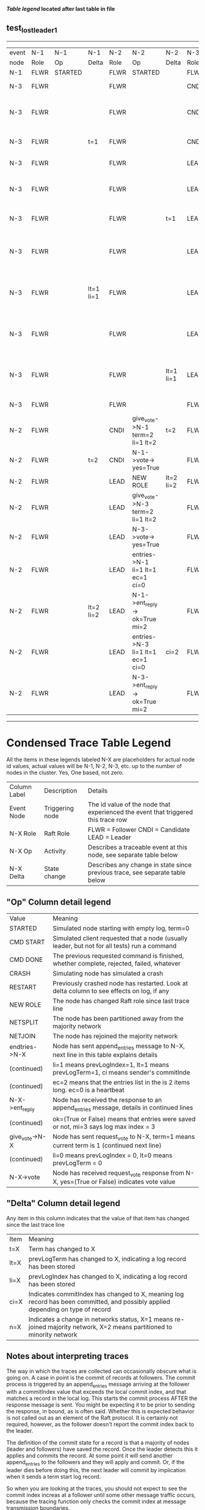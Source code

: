 
 *[[condensed Trace Table Legend][Table legend]] located after last table in file*

** test_lost_leader_1
------------------------------------------------------------------------------------------------------------------------------------------------------
| event | N-1   | N-1      | N-1       | N-2   | N-2                              | N-2       | N-3   | N-3                              | N-3       |
| node  | Role  | Op       | Delta     | Role  | Op                               | Delta     | Role  | Op                               | Delta     |
|  N-1  | FLWR  | STARTED  |           | FLWR  | STARTED                          |           | FLWR  | STARTED                          |           |
|  N-3  | FLWR  |          |           | FLWR  |                                  |           | CNDI  | NEW ROLE                         | t=1       |
|  N-3  | FLWR  |          |           | FLWR  |                                  |           | CNDI  | give_vote->N-1 term=1 li=0 lt=1  |           |
|  N-3  | FLWR  |          | t=1       | FLWR  |                                  |           | CNDI  | N-1->vote-> yes=True             |           |
|  N-3  | FLWR  |          |           | FLWR  |                                  |           | LEAD  | NEW ROLE                         | lt=1 li=1 |
|  N-3  | FLWR  |          |           | FLWR  |                                  |           | LEAD  | give_vote->N-2 term=1 li=0 lt=1  |           |
|  N-3  | FLWR  |          |           | FLWR  |                                  | t=1       | LEAD  | N-2->vote-> yes=True             |           |
|  N-3  | FLWR  |          |           | FLWR  |                                  |           | LEAD  | entries->N-1 li=0 lt=0 ec=1 ci=0 |           |
|  N-3  | FLWR  |          | lt=1 li=1 | FLWR  |                                  |           | LEAD  | N-1->ent_reply-> ok=True mi=1    |           |
|  N-3  | FLWR  |          |           | FLWR  |                                  |           | LEAD  | entries->N-2 li=0 lt=0 ec=1 ci=0 | ci=1      |
|  N-3  | FLWR  |          |           | FLWR  |                                  | lt=1 li=1 | LEAD  | N-2->ent_reply-> ok=True mi=1    |           |
|  N-3  | FLWR  |          |           | FLWR  |                                  |           | FLWR  | NEW ROLE                         |           |
|  N-2  | FLWR  |          |           | CNDI  | give_vote->N-1 term=2 li=1 lt=2  | t=2       | FLWR  |                                  |           |
|  N-2  | FLWR  |          | t=2       | CNDI  | N-1->vote-> yes=True             |           | FLWR  |                                  |           |
|  N-2  | FLWR  |          |           | LEAD  | NEW ROLE                         | lt=2 li=2 | FLWR  |                                  |           |
|  N-2  | FLWR  |          |           | LEAD  | give_vote->N-3 term=2 li=1 lt=2  |           | FLWR  |                                  |           |
|  N-2  | FLWR  |          |           | LEAD  | N-3->vote-> yes=True             |           | FLWR  |                                  | t=2       |
|  N-2  | FLWR  |          |           | LEAD  | entries->N-1 li=1 lt=1 ec=1 ci=0 |           | FLWR  |                                  |           |
|  N-2  | FLWR  |          | lt=2 li=2 | LEAD  | N-1->ent_reply-> ok=True mi=2    |           | FLWR  |                                  |           |
|  N-2  | FLWR  |          |           | LEAD  | entries->N-3 li=1 lt=1 ec=1 ci=0 | ci=2      | FLWR  |                                  |           |
|  N-2  | FLWR  |          |           | LEAD  | N-3->ent_reply-> ok=True mi=2    |           | FLWR  |                                  | lt=2 li=2 |
------------------------------------------------------------------------------------------------------------------------------------------------------


* Condensed Trace Table Legend
All the items in these legends labeled N-X are placeholders for actual node id values,
actual values will be N-1, N-2, N-3, etc. up to the number of nodes in the cluster. Yes, One based, not zero.

| Column Label | Description     | Details                                                                                        |
| Event Node   | Triggering node | The id value of the node that experienced the event that triggered this trace row              |
| N-X Role     | Raft Role       | FLWR = Follower CNDI = Candidate LEAD = Leader                                                 |
| N-X Op       | Activity        | Describes a traceable event at this node, see separate table below                             |
| N-X Delta    | State change    | Describes any change in state since previous trace, see separate table below                   |


** "Op" Column detail legend
| Value          | Meaning                                                                                      |
| STARTED        | Simulated node starting with empty log, term=0                                               |
| CMD START      | Simulated client requested that a node (usually leader, but not for all tests) run a command |
| CMD DONE       | The previous requested command is finished, whether complete, rejected, failed, whatever     |
| CRASH          | Simulating node has simulated a crash                                                        |
| RESTART        | Previously crashed node has restarted. Look at delta column to see effects on log, if any    |
| NEW ROLE       | The node has changed Raft role since last trace line                                         |
| NETSPLIT       | The node has been partitioned away from the majority network                                 |
| NETJOIN        | The node has rejoined the majority network                                                   |
| endtries->N-X  | Node has sent append_entries message to N-X, next line in this table explains details        |
| (continued)    | li=1 means prevLogIndex=1, lt=1 means prevLogTerm=1, ci means sender's commitInde            |
| (continued)    | ec=2 means that the entries list in the is 2 items long. ec=0 is a heartbeat                 |
| N-X->ent_reply | Node has received the response to an append_entries message, details in continued lines      |
| (continued)    | ok=(True or False) means that entries were saved or not, mi=3 says log max index = 3         |
| give_vote->N-X | Node has sent request_vote to N-X, term=1 means current term is 1 (continued next line)      |
| (continued)    | li=0 means prevLogIndex = 0, lt=0 means prevLogTerm = 0                                      |
| N-X->vote      | Node has received request_vote response from N-X, yes=(True or False) indicates vote value   |


** "Delta" Column detail legend
Any item in this column indicates that the value of that item has changed since the last trace line

| Item | Meaning                                                                                                                         |
| t=X  | Term has changed to X                                                                                                           |
| lt=X | prevLogTerm has changed to X, indicating a log record has been stored                                                           |
| li=X | prevLogIndex has changed to X, indicating a log record has been stored                                                          |
| ci=X | Indicates commitIndex has changed to X, meaning log record has been committed, and possibly applied depending on type of record |
| n=X  | Indicates a change in networks status, X=1 means re-joined majority network, X=2 means partitioned to minority network          |

** Notes about interpreting traces
The way in which the traces are collected can occasionally obscure what is going on. A case in point is the commit of records at followers.
The commit process is triggered by an append_entries message arriving at the follower with a commitIndex value that exceeds the local
commit index, and that matches a record in the local log. This starts the commit process AFTER the response message is sent. You might
be expecting it to be prior to sending the response, in bound, as is often said. Whether this is expected behavior is not called out
as an element of the Raft protocol. It is certainly not required, however, as the follower doesn't report the commit index back to the
leader.

The definition of the commit state for a record is that a majority of nodes (leader and followers) have saved the record. Once
the leader detects this it applies and commits the record. At some point it will send another append_entries to the followers and they
will apply and commit. Or, if the leader dies before doing this, the next leader will commit by implication when it sends a term start
log record.

So when you are looking at the traces, you should not expect to see the commit index increas at a follower until some other message
traffic occurs, because the tracing function only checks the commit index at message transmission boundaries.






